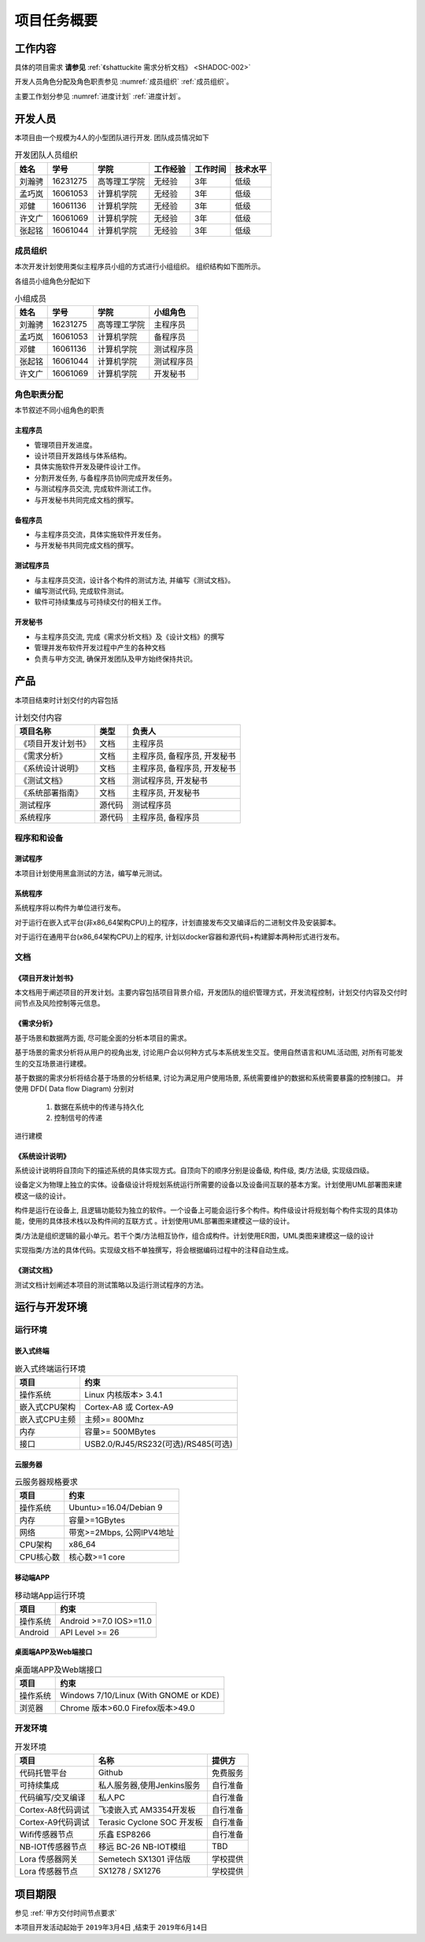 项目任务概要
--------------

工作内容
************

具体的项目需求 **请参见** :ref:`《shattuckite 需求分析文档》 <SHADOC-002>` 

开发人员角色分配及角色职责参见 :numref:`成员组织` :ref:`成员组织`。

主要工作划分参见 :numref:`进度计划` :ref:`进度计划`。

开发人员
*************
本项目由一个规模为4人的小型团队进行开发. 团队成员情况如下

.. table:: 开发团队人员组织

    ======= ========= ============== ================== ============ ===========
    姓名    学号        学院            工作经验            工作时间      技术水平
    ======= ========= ============== ================== ============ ===========
    刘瀚骋   16231275  高等理工学院       无经验              3年          低级
    孟巧岚   16061053  计算机学院         无经验              3年          低级   
    邓健     16061136  计算机学院         无经验              3年          低级 
    许文广   16061069  计算机学院         无经验              3年          低级  
    张起铭   16061044  计算机学院         无经验              3年          低级
    ======= ========= ============== ================== ============ ===========

成员组织
###############


本次开发计划使用类似主程序员小组的方式进行小组组织。 组织结构如下图所示。

.. graphviz:: img/groupTopology.dot

各组员小组角色分配如下

.. table:: 小组成员

    ======= ========= ============= ==========
    姓名    学号        学院         小组角色
    ======= ========= ============= ==========
    刘瀚骋   16231275  高等理工学院   主程序员
    孟巧岚   16061053  计算机学院     备程序员
    邓健     16061136  计算机学院     测试程序员
    张起铭   16061044  计算机学院     测试程序员
    许文广   16061069  计算机学院     开发秘书
    ======= ========= ============= ==========


角色职责分配
################
本节叙述不同小组角色的职责

主程序员
+++++++++++++

+ 管理项目开发进度。
+ 设计项目开发路线与体系结构。
+ 具体实施软件开发及硬件设计工作。
+ 分割开发任务, 与备程序员协同完成开发任务。
+ 与测试程序员交流, 完成软件测试工作。
+ 与开发秘书共同完成文档的撰写。

备程序员
++++++++++++++

+ 与主程序员交流，具体实施软件开发任务。
+ 与开发秘书共同完成文档的撰写。

测试程序员
++++++++++++++

+ 与主程序员交流，设计各个构件的测试方法, 并编写《测试文档》。
+ 编写测试代码, 完成软件测试。
+ 软件可持续集成与可持续交付的相关工作。

开发秘书
++++++++++++++

+ 与主程序员交流, 完成《需求分析文档》及《设计文档》的撰写
+ 管理并发布软件开发过程中产生的各种文档
+ 负责与甲方交流, 确保开发团队及甲方始终保持共识。

产品
*********

本项目结束时计划交付的内容包括

.. table:: 计划交付内容

    ========================== ============ =================================
    项目名称                    类型            负责人
    ========================== ============ =================================
    《项目开发计划书》           文档               主程序员
    《需求分析》                文档               主程序员, 备程序员, 开发秘书
    《系统设计说明》             文档               主程序员, 备程序员, 开发秘书
    《测试文档》                文档                测试程序员, 开发秘书
    《系统部署指南》             文档               主程序员, 开发秘书
    测试程序                   源代码              测试程序员
    系统程序                   源代码              主程序员, 备程序员
    ========================== ============ =================================


程序和和设备
################

测试程序
++++++++++++++++++++++

本项目计划使用黑盒测试的方法，编写单元测试。

系统程序
+++++++++++++++++

系统程序将以构件为单位进行发布。

对于运行在嵌入式平台(非x86_64架构CPU)上的程序，计划直接发布交叉编译后的二进制文件及安装脚本。

对于运行在通用平台(x86_64架构CPU)上的程序, 计划以docker容器和源代码+构建脚本两种形式进行发布。


文档
#############


《项目开发计划书》
+++++++++++++++++++++

本文档用于阐述项目的开发计划。主要内容包括项目背景介绍，开发团队的组织管理方式，开发流程控制，计划交付内容及交付时间节点及风险控制等元信息。


《需求分析》
+++++++++++++++++

基于场景和数据两方面, 尽可能全面的分析本项目的需求。

基于场景的需求分析将从用户的视角出发, 讨论用户会以何种方式与本系统发生交互。使用自然语言和UML活动图, 对所有可能发生的交互场景进行建模。

基于数据的需求分析将结合基于场景的分析结果, 讨论为满足用户使用场景, 系统需要维护的数据和系统需要暴露的控制接口。
并使用 DFD( Data flow Diagram) 分别对

 1. 数据在系统中的传递与持久化
 2. 控制信号的传递

进行建模

《系统设计说明》
++++++++++++++++++++++

系统设计说明将自顶向下的描述系统的具体实现方式。自顶向下的顺序分别是设备级, 构件级, 类/方法级, 实现级四级。

设备定义为物理上独立的实体。设备级设计将规划系统运行所需要的设备以及设备间互联的基本方案。计划使用UML部署图来建模这一级的设计。

构件是运行在设备上, 且逻辑功能较为独立的软件。一个设备上可能会运行多个构件。构件级设计将规划每个构件实现的具体功能，使用的具体技术栈以及构件间的互联方式
。计划使用UML部署图来建模这一级的设计。

类/方法是组织逻辑的最小单元。若干个类/方法相互协作，组合成构件。计划使用ER图，UML类图来建模这一级的设计

实现指类/方法的具体代码。实现级文档不单独撰写，将会根据编码过程中的注释自动生成。

《测试文档》
++++++++++++++++++++++

测试文档计划阐述本项目的测试策略以及运行测试程序的方法。


运行与开发环境
******************

运行环境
##############

嵌入式终端
+++++++++++++++

.. table:: 嵌入式终端运行环境

    =============== ========================================
    项目                约束 
    =============== ========================================
    操作系统          Linux 内核版本> 3.4.1
    嵌入式CPU架构     Cortex-A8 或 Cortex-A9
    嵌入式CPU主频      主频>= 800Mhz
    内存              容量>= 500MBytes
    接口              USB2.0/RJ45/RS232(可选)/RS485(可选)
    =============== ========================================

云服务器
++++++++++

.. table:: 云服务器规格要求

    =============== ===============================
    项目                约束 
    =============== ===============================
    操作系统           Ubuntu>=16.04/Debian 9
    内存               容量>=1GBytes
    网络               带宽>=2Mbps, 公网IPV4地址
    CPU架构            x86_64
    CPU核心数          核心数>=1 core
    =============== ===============================

移动端APP
++++++++++

.. table:: 移动端App运行环境

    =============== ===============================
    项目                约束 
    =============== ===============================
    操作系统           Android >=7.0 IOS>=11.0
    Android           API Level >= 26
    =============== ===============================

桌面端APP及Web端接口
++++++++++++++++++++++

.. table:: 桌面端APP及Web端接口

    =============== ===============================================
    项目                约束 
    =============== ===============================================
    操作系统           Windows 7/10/Linux (With GNOME or KDE)
    浏览器             Chrome 版本>60.0 Firefox版本>49.0
    =============== ===============================================


开发环境
#############

.. table:: 开发环境

    ==================== =================================== =================
    项目                        名称                            提供方
    ==================== =================================== =================
    代码托管平台            Github                              免费服务
    可持续集成              私人服务器,使用Jenkins服务            自行准备
    代码编写/交叉编译        私人PC                               自行准备
    Cortex-A8代码调试       飞凌嵌入式 AM3354开发板             自行准备
    Cortex-A9代码调试       Terasic Cyclone SOC 开发板          自行准备
    Wifi传感器节点           乐鑫 ESP8266                       自行准备
    NB-IOT传感器节点         移远 BC-26 NB-IOT模组              TBD
    Lora 传感器网关         Semetech SX1301 评估版              学校提供
    Lora 传感器节点          SX1278 / SX1276                    学校提供
    ==================== =================================== =================


项目期限
*************

参见 :ref:`甲方交付时间节点要求`

本项目开发活动起始于 ``2019年3月4日`` ,结束于 ``2019年6月14日``

